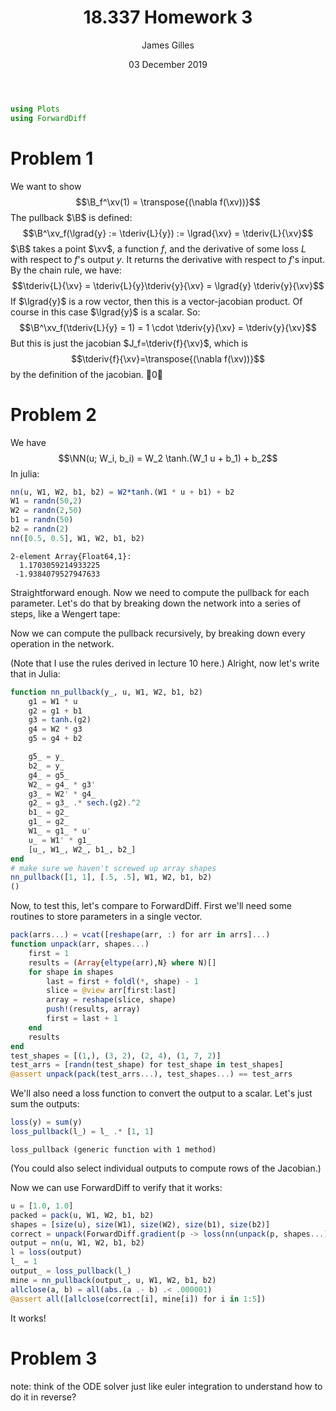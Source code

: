 #+TITLE: 18.337 Homework 3
#+AUTHOR: James Gilles
#+EMAIL: jhgilles@mit.edu
#+DATE: 03 December 2019
#+OPTIONS: tex:t latex:t
#+STARTUP: latexpreview
#+LATEX_HEADER: \newcommand{\zv}[0]{\mathbf{z}}
#+LATEX_HEADER: \newcommand{\J}[0]{\mathbf{J}}
#+LATEX_HEADER: \newcommand{\gv}[0]{\mathbf{g}}
#+LATEX_HEADER: \newcommand{\hv}[0]{\mathbf{h}}
#+LATEX_HEADER: \newcommand{\sv}[0]{\mathbf{s}}
#+LATEX_HEADER: \newcommand{\uv}[0]{\mathbf{u}}
#+LATEX_HEADER: \newcommand{\pv}[0]{\mathbf{p}}
#+LATEX_HEADER: \newcommand{\kv}[0]{\mathbf{k}}
#+LATEX_HEADER: \newcommand{\hxo}[0]{\mathbf{h}_0}
#+LATEX_HEADER: \newcommand{\R}[0]{\mathbb{R}}
#+LATEX_HEADER: \newcommand{\B}[0]{\mathcal{B}}
#+LATEX_HEADER: \newcommand{\xv}[0]{\mathbf{x}}
#+LATEX_HEADER: \newcommand{\yv}[0]{\mathbf{y}}
#+LATEX_HEADER: \newcommand{\fv}[0]{\mathbf{f}}
#+LATEX_HEADER: \newcommand{\lv}[0]{\mathbf{l}}
#+LATEX_HEADER: \newcommand*\lgrad[1]{\overline{#1}}
#+LATEX_HEADER: \newcommand*\tderiv[2]{\frac{\mathrm{d}#1}{\mathrm{d}#2}}
#+LATEX_HEADER: \newcommand*\pderiv[2]{\frac{\partial #1}{\partial #2}}
#+LATEX_HEADER: \newcommand{\NN}[0]{\textsc{nn}}
#+LATEX_HEADER: \newcommand{\transpose}[1]{#1 ^\top}
#+LATEX_HEADER: \renewcommand*{\tableofcontents}[0]{}
#+LATEX_HEADER: \usepackage{mathtools}
#+LATEX_HEADER:
#+LATEX_HEADER: \DeclarePairedDelimiter\abs{\lvert}{\rvert}%
#+LATEX_HEADER: \DeclarePairedDelimiter\norm{\lVert}{\rVert}%
#+LATEX_HEADER:
#+LATEX_HEADER: % Swap the definition of \abs* and \norm*, so that \abs
#+LATEX_HEADER: % and \norm resizes the size of the brackets, and the
#+LATEX_HEADER: % starred version does not.
#+LATEX_HEADER: \makeatletter
#+LATEX_HEADER: \let\oldabs\abs
#+LATEX_HEADER: \def\abs{\@ifstar{\oldabs}{\oldabs*}}
#+LATEX_HEADER: %
#+LATEX_HEADER: \let\oldnorm\norm
#+LATEX_HEADER: \def\norm{\@ifstar{\oldnorm}{\oldnorm*}}
#+LATEX_HEADER: \makeatother
#+LATEX_HEADER: \newcommand*{\approxident}{%
#+LATEX_HEADER: \mathrel{\vcenter{\offinterlineskip
#+LATEX_HEADER: \hbox{$\sim$}\vskip-.35ex\hbox{$\sim$}\vskip}}}
#+LATEX_HEADER: \usepackage{amsthm}
#+BEGIN_SRC julia :session jl :async yes :exports both
using Plots
using ForwardDiff
#+END_SRC
#+RESULTS:
* Problem 1
We want to show
$$\B_f^\xv(1) = \transpose{(\nabla f(\xv))}$$
The pullback $\B$ is defined:
$$\B^\xv_f(\lgrad{y} := \tderiv{L}{y}) := \lgrad{\xv} = \tderiv{L}{\xv}$$
$\B$ takes a point $\xv$, a function $f$, and the derivative of some loss $L$ with respect to $f$'s output $y$.
It returns the derivative with respect to $f$'s input.
By the chain rule, we have:
$$\tderiv{L}{\xv} = \tderiv{L}{y}\tderiv{y}{\xv} = \lgrad{y} \tderiv{y}{\xv}$$
If $\lgrad{y}$ is a row vector, then this is a vector-jacobian product. Of course in this case $\lgrad{y}$ is a scalar.
So:
$$\B^\xv_f(\tderiv{L}{y} = 1) = 1 \cdot \tderiv{y}{\xv} = \tderiv{y}{\xv}$$
But this is just the jacobian $J_f=\tderiv{f}{\xv}$, which is
$$\tderiv{f}{\xv}=\transpose{(\nabla f(\xv))}$$
by the definition of the jacobian. \qed
* Problem 2
We have $$\NN(u; W_i, b_i) = W_2 \tanh.(W_1 u + b_1) + b_2$$
In julia:
#+BEGIN_SRC julia :session jl :async yes :exports both
nn(u, W1, W2, b1, b2) = W2*tanh.(W1 * u + b1) + b2
W1 = randn(50,2)
W2 = randn(2,50)
b1 = randn(50)
b2 = randn(2)
nn([0.5, 0.5], W1, W2, b1, b2)
#+END_SRC
#+RESULTS:
: 2-element Array{Float64,1}:
:   1.1703059214933225
:  -1.9384079527947633
Straightforward enough.
Now we need to compute the pullback for each parameter. Let's do that by breaking down the network into a series of steps,
like a Wengert tape:
\begin{align*}
\gamma_1(u, W_1) : \R^{50} &= W_1 \, u \\
\gamma_2(\gamma_1, b_1) : \R^{50} &= \gamma_1 + b_1 \\
\gamma_3(\gamma_2) : \R^{50} &= \tanh.(\gamma_2) \\
\gamma_4(\gamma_3, W_2) : \R^2 &= W_2 \, \gamma_3 \\
\gamma_5(\gamma_4, b_2) : \R^2 &= \gamma_4 + b_2 \\
\NN(\gamma_5) : \R^2 &= \gamma_5
\end{align*}
Now we can compute the pullback recursively, by breaking down every operation in the network.
\begin{align*}
&\B^{\gamma_5}_{\NN}(\lgrad{\NN}) = \lgrad{\gamma_5} = \lgrad{\NN} \\
&\B^{b_2}_{\gamma_5}(\lgrad{\gamma_5}) = \lgrad{b_2} =  \lgrad{\gamma_5} \\
&\B^{\gamma_4}_{\gamma_5}(\lgrad{\gamma_5}) = \lgrad{\gamma_4} =  \lgrad{\gamma_5} \\
&\B^{W_2}_{\gamma_4}(\lgrad{\gamma_4}) = \lgrad{W_2} =  \lgrad{\gamma_4} \transpose{\gamma_3} \\
&\B^{\gamma_3}_{\gamma_4}(\lgrad{\gamma_4}) = \lgrad{\gamma_3} = \transpose{W_2} \lgrad{\gamma_4} \\
&\B^{\gamma_2}_{\gamma_3}(\lgrad{\gamma_3}) = \lgrad{\gamma_2} = \lgrad{\gamma_3} \, .* \, \tanh'.(\gamma_2) = \lgrad{\gamma_3} \, .* \, \mathrm{sech}^2.(\gamma_2)\\
&\B^{b_1}_{\gamma_2}(\lgrad{\gamma_2}) = \lgrad{b_1} = \lgrad{\gamma_2}\\
&\B^{\gamma_1}_{\gamma_2}(\lgrad{\gamma_2}) = \lgrad{\gamma_1} = \lgrad{\gamma_2}\\
&\B^{W_1}_{\gamma_1}(\lgrad{\gamma_1}) = \lgrad{W_1} = \lgrad{\gamma_1} \transpose{u}\\
&\B^{u}_{\gamma_1}(\lgrad{\gamma_1}) = \lgrad{u} = \transpose{W_1} \lgrad{\gamma_1}
\end{align*}
(Note that I use the rules derived in lecture 10 here.)
Alright, now let's write that in Julia:
#+BEGIN_SRC julia :session jl :async yes :exports both
function nn_pullback(y_, u, W1, W2, b1, b2)
    g1 = W1 * u
    g2 = g1 + b1
    g3 = tanh.(g2)
    g4 = W2 * g3
    g5 = g4 + b2

    g5_ = y_
    b2_ = y_
    g4_ = g5_
    W2_ = g4_ * g3'
    g3_ = W2' * g4_
    g2_ = g3_ .* sech.(g2).^2
    b1_ = g2_
    g1_ = g2_
    W1_ = g1_ * u'
    u_ = W1' * g1_
    [u_, W1_, W2_, b1_, b2_]
end
# make sure we haven't screwed up array shapes
nn_pullback([1, 1], [.5, .5], W1, W2, b1, b2)
()
#+END_SRC
#+RESULTS:
Now, to test this, let's compare to ForwardDiff. First we'll need some routines to store parameters in a single vector.
#+BEGIN_SRC julia :session jl :async yes :exports both
pack(arrs...) = vcat([reshape(arr, :) for arr in arrs]...)
function unpack(arr, shapes...)
    first = 1
    results = (Array{eltype(arr),N} where N)[]
    for shape in shapes
        last = first + foldl(*, shape) - 1
        slice = @view arr[first:last]
        array = reshape(slice, shape)
        push!(results, array)
        first = last + 1
    end
    results
end
test_shapes = [(1,), (3, 2), (2, 4), (1, 7, 2)]
test_arrs = [randn(test_shape) for test_shape in test_shapes]
@assert unpack(pack(test_arrs...), test_shapes...) == test_arrs
#+END_SRC
#+RESULTS:
We'll also need a loss function to convert the output to a scalar. Let's just sum the outputs:
#+BEGIN_SRC julia :session jl :async yes :exports both
loss(y) = sum(y)
loss_pullback(l_) = l_ .* [1, 1]
#+END_SRC
#+RESULTS:
: loss_pullback (generic function with 1 method)
(You could also select individual outputs to compute rows of the Jacobian.)

Now we can use ForwardDiff to verify that it works:
#+BEGIN_SRC julia :session jl :async yes :exports both
u = [1.0, 1.0]
packed = pack(u, W1, W2, b1, b2)
shapes = [size(u), size(W1), size(W2), size(b1), size(b2)]
correct = unpack(ForwardDiff.gradient(p -> loss(nn(unpack(p, shapes...)...)), packed), shapes...)
output = nn(u, W1, W2, b1, b2)
l = loss(output)
l_ = 1
output_ = loss_pullback(l_)
mine = nn_pullback(output_, u, W1, W2, b1, b2)
allclose(a, b) = all(abs.(a .- b) .< .000001)
@assert all([allclose(correct[i], mine[i]) for i in 1:5])
#+END_SRC
#+RESULTS:
It works!
* Problem 3
  note: think of the ODE solver just like euler integration to understand how to do it in reverse?
